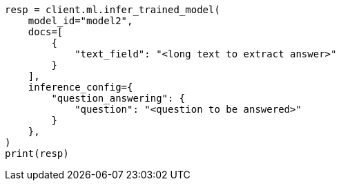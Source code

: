 // This file is autogenerated, DO NOT EDIT
// ml/trained-models/apis/infer-trained-model.asciidoc:1115

[source, python]
----
resp = client.ml.infer_trained_model(
    model_id="model2",
    docs=[
        {
            "text_field": "<long text to extract answer>"
        }
    ],
    inference_config={
        "question_answering": {
            "question": "<question to be answered>"
        }
    },
)
print(resp)
----
